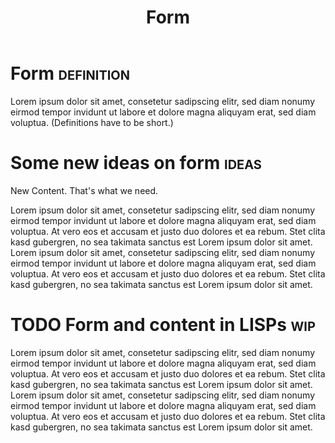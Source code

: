 :PROPERTIES:
:ID:       12ebf0b7-d37a-4ff5-bc12-155f688b7b3b
:END:
#+TITLE: Form
#+FILETAGS: :concept:

* Form :definition:
:PROPERTIES:
:ID:       c36e4800-cb93-49ec-bc8f-f26688ff1313
:END:

Lorem ipsum dolor sit amet, consetetur sadipscing elitr, sed diam
nonumy eirmod tempor invidunt ut labore et dolore magna aliquyam erat,
sed diam voluptua.  (Definitions have to be short.)

* Some new ideas on form                                              :ideas:
:PROPERTIES:
:ID:       df5f951c-8388-4d0f-b0cf-34a047c256dd
:END:

New Content. That's what we need.

Lorem ipsum dolor sit amet, consetetur sadipscing elitr, sed diam
nonumy eirmod tempor invidunt ut labore et dolore magna aliquyam erat,
sed diam voluptua. At vero eos et accusam et justo duo dolores et ea
rebum. Stet clita kasd gubergren, no sea takimata sanctus est Lorem
ipsum dolor sit amet. Lorem ipsum dolor sit amet, consetetur
sadipscing elitr, sed diam nonumy eirmod tempor invidunt ut labore et
dolore magna aliquyam erat, sed diam voluptua. At vero eos et accusam
et justo duo dolores et ea rebum. Stet clita kasd gubergren, no sea
takimata sanctus est Lorem ipsum dolor sit amet.

* TODO Form and content in LISPs   :wip:
:PROPERTIES:
:ID:       b03ced40-669c-491c-87af-f7b1c99d1343
:END:

Lorem ipsum dolor sit amet, consetetur sadipscing elitr, sed diam
nonumy eirmod tempor invidunt ut labore et dolore magna aliquyam erat,
sed diam voluptua. At vero eos et accusam et justo duo dolores et ea
rebum. Stet clita kasd gubergren, no sea takimata sanctus est Lorem
ipsum dolor sit amet. Lorem ipsum dolor sit amet, consetetur
sadipscing elitr, sed diam nonumy eirmod tempor invidunt ut labore et
dolore magna aliquyam erat, sed diam voluptua. At vero eos et accusam
et justo duo dolores et ea rebum. Stet clita kasd gubergren, no sea
takimata sanctus est Lorem ipsum dolor sit amet.
